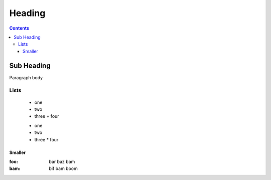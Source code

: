 .. _foo/bar:

Heading
=======

.. contents ::

===============
Sub Heading
===============

Paragraph body

Lists 
-----

  * one
  * two
  * three
    + four
    
  + one
  + two 
  + three
    * four

Smaller
~~~~~~~

:foo:   bar baz bam
:bam:   bif bam boom  